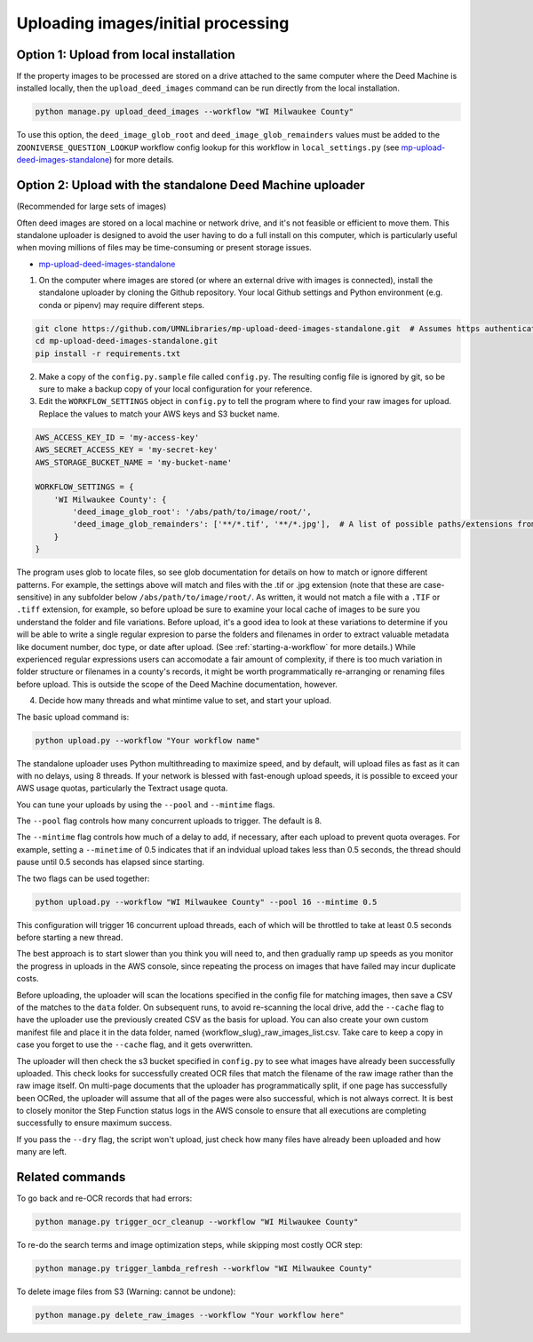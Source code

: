 .. _initial-processing:

Uploading images/initial processing
===================================

Option 1: Upload from local installation
----------------------------------------

If the property images to be processed are stored on a drive attached to the same computer where the Deed Machine is installed locally, then the ``upload_deed_images`` command can be run directly from the local installation.

.. code-block:: bash

    python manage.py upload_deed_images --workflow "WI Milwaukee County"

To use this option, the ``deed_image_glob_root`` and ``deed_image_glob_remainders`` values must be added to the ``ZOONIVERSE_QUESTION_LOOKUP`` workflow config lookup for this workflow in ``local_settings.py`` (see `mp-upload-deed-images-standalone <https://github.com/UMNLibraries/mp-upload-deed-images-standalone>`_) for more details.


Option 2: Upload with the standalone Deed Machine uploader
----------------------------------------------------------
(Recommended for large sets of images)

Often deed images are stored on a local machine or network drive, and it's not feasible or efficient to move them. This standalone uploader is designed to avoid the user having to do a full install on this computer, which is particularly useful when moving millions of files may be time-consuming or present storage issues.

- `mp-upload-deed-images-standalone <https://github.com/UMNLibraries/mp-upload-deed-images-standalone>`_

1. On the computer where images are stored (or where an external drive with images is connected), install the standalone uploader by cloning the Github repository. Your local Github settings and Python environment (e.g. conda or pipenv) may require different steps.

.. code-block:: bash

    git clone https://github.com/UMNLibraries/mp-upload-deed-images-standalone.git  # Assumes https authentication
    cd mp-upload-deed-images-standalone.git
    pip install -r requirements.txt

2. Make a copy of the ``config.py.sample`` file called ``config.py``. The resulting config file is ignored by git, so be sure to make a backup copy of your local configuration for your reference.

3. Edit the ``WORKFLOW_SETTINGS`` object in ``config.py`` to tell the program where to find your raw images for upload. Replace the values to match your AWS keys and S3 bucket name.

.. code-block:: python

    AWS_ACCESS_KEY_ID = 'my-access-key'
    AWS_SECRET_ACCESS_KEY = 'my-secret-key'
    AWS_STORAGE_BUCKET_NAME = 'my-bucket-name'

    WORKFLOW_SETTINGS = {
        'WI Milwaukee County': {
            'deed_image_glob_root': '/abs/path/to/image/root/',
            'deed_image_glob_remainders': ['**/*.tif', '**/*.jpg'],  # A list of possible paths/extensions from root to check
        }
    }

The program uses glob to locate files, so see glob documentation for details on how to match or ignore different patterns. For example, the settings above will match and files with the .tif or .jpg extension (note that these are case-sensitive) in any subfolder below ``/abs/path/to/image/root/``. As written, it would not match a file with a ``.TIF`` or ``.tiff`` extension, for example, so before upload be sure to examine your local cache of images to be sure you understand the folder and file variations. Before upload, it's a good idea to look at these variations to determine if you will be able to write a single regular expresion to parse the folders and filenames in order to extract valuable metadata like document number, doc type, or date after upload. (See :ref:`starting-a-workflow` for more details.) While experienced regular expressions users can accomodate a fair amount of complexity, if there is too much variation in folder structure or filenames in a county's records, it might be worth programmatically re-arranging or renaming files before upload. This is outside the scope of the Deed Machine documentation, however.

4. Decide how many threads and what mintime value to set, and start your upload.

The basic upload command is:

.. code-block:: bash

    python upload.py --workflow "Your workflow name"

The standalone uploader uses Python multithreading to maximize speed, and by default, will upload files as fast as it can with no delays, using 8 threads. If your network is blessed with fast-enough upload speeds, it is possible to exceed your AWS usage quotas, particularly the Textract usage quota.

You can tune your uploads by using the ``--pool`` and ``--mintime`` flags.

The ``--pool`` flag controls how many concurrent uploads to trigger. The default is 8.

The ``--mintime`` flag controls how much of a delay to add, if necessary, after each upload to prevent quota overages. For example, setting a ``--minetime`` of 0.5 indicates that if an indvidual upload takes less than 0.5 seconds, the thread should pause until 0.5 seconds has elapsed since starting.

The two flags can be used together:

.. code-block:: bash

    python upload.py --workflow "WI Milwaukee County" --pool 16 --mintime 0.5

This configuration will trigger 16 concurrent upload threads, each of which will be throttled to take at least 0.5 seconds before starting a new thread.

The best approach is to start slower than you think you will need to, and then gradually ramp up speeds as you monitor the progress in uploads in the AWS console, since repeating the process on images that have failed may incur duplicate costs. 

Before uploading, the uploader will scan the locations specified in the config file for matching images, then save a CSV of the matches to the ``data`` folder. On subsequent runs, to avoid re-scanning the local drive, add the ``--cache`` flag to have the uploader use the previously created CSV as the basis for upload. You can also create your own custom manifest file and place it in the data folder, named {workflow_slug}_raw_images_list.csv. Take care to keep a copy in case you forget to use the ``--cache`` flag, and it gets overwritten.

The uploader will then check the s3 bucket specified in ``config.py`` to see what images have already been successfully uploaded. This check looks for successfully created OCR files that match the filename of the raw image rather than the raw image itself. On multi-page documents that the uploader has programmatically split, if one page has successfully been OCRed, the uploader will assume that all of the pages were also successful, which is not always correct. It is best to closely monitor the Step Function status logs in the AWS console to ensure that all executions are completing successfully to ensure maximum success.

If you pass the ``--dry`` flag, the script won't upload, just check how many files have already been uploaded and how many are left.


Related commands
----------------

To go back and re-OCR records that had errors:

.. code-block:: bash

    python manage.py trigger_ocr_cleanup --workflow "WI Milwaukee County"

To re-do the search terms and image optimization steps, while skipping most costly OCR step:

.. code-block:: bash

    python manage.py trigger_lambda_refresh --workflow "WI Milwaukee County"

To delete image files from S3 (Warning: cannot be undone):

.. code-block:: bash

    python manage.py delete_raw_images --workflow "Your workflow here"